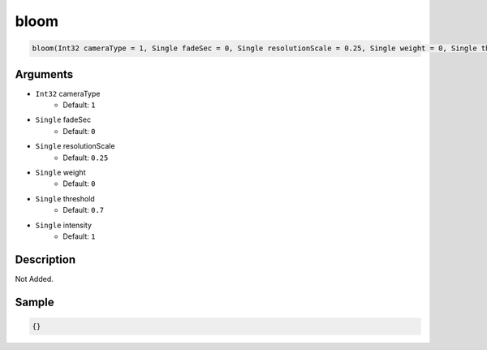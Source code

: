 .. _bloom:

bloom
========================

.. code-block:: text

	bloom(Int32 cameraType = 1, Single fadeSec = 0, Single resolutionScale = 0.25, Single weight = 0, Single threshold = 0.7, Single intensity = 1)


Arguments
------------

* ``Int32`` cameraType
	* Default: ``1``
* ``Single`` fadeSec
	* Default: ``0``
* ``Single`` resolutionScale
	* Default: ``0.25``
* ``Single`` weight
	* Default: ``0``
* ``Single`` threshold
	* Default: ``0.7``
* ``Single`` intensity
	* Default: ``1``

Description
-------------

Not Added.

Sample
-------------

.. code-block:: json

	{}

